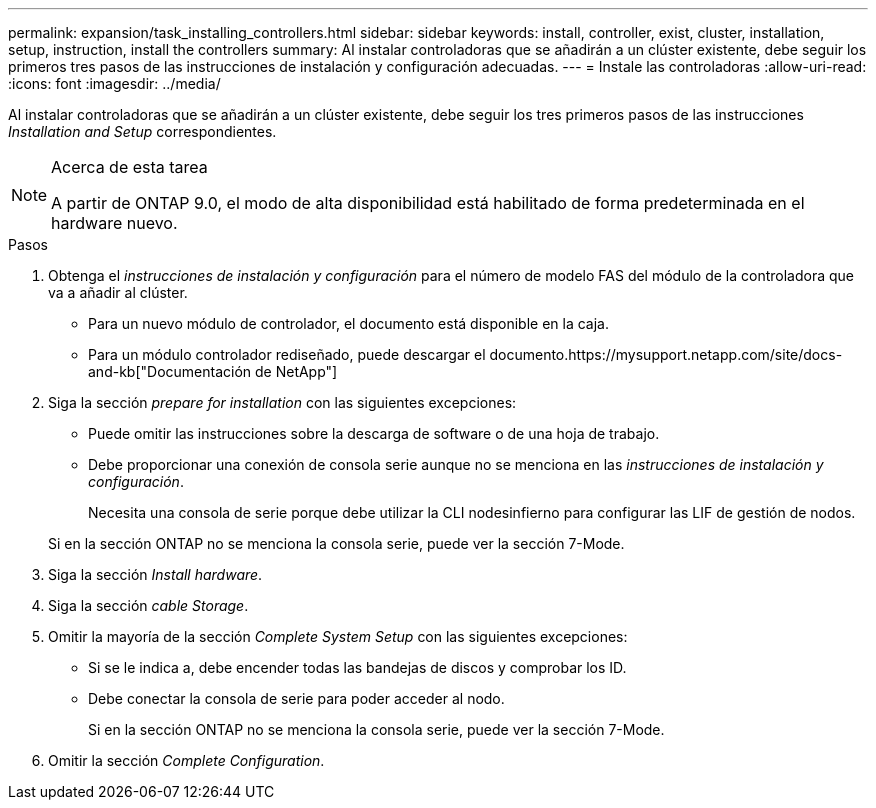 ---
permalink: expansion/task_installing_controllers.html 
sidebar: sidebar 
keywords: install, controller, exist, cluster, installation, setup, instruction, install the controllers 
summary: Al instalar controladoras que se añadirán a un clúster existente, debe seguir los primeros tres pasos de las instrucciones de instalación y configuración adecuadas. 
---
= Instale las controladoras
:allow-uri-read: 
:icons: font
:imagesdir: ../media/


[role="lead"]
Al instalar controladoras que se añadirán a un clúster existente, debe seguir los tres primeros pasos de las instrucciones _Installation and Setup_ correspondientes.

[NOTE]
.Acerca de esta tarea
====
A partir de ONTAP 9.0, el modo de alta disponibilidad está habilitado de forma predeterminada en el hardware nuevo.

====
.Pasos
. Obtenga el _instrucciones de instalación y configuración_ para el número de modelo FAS del módulo de la controladora que va a añadir al clúster.
+
** Para un nuevo módulo de controlador, el documento está disponible en la caja.
** Para un módulo controlador rediseñado, puede descargar el documento.https://mysupport.netapp.com/site/docs-and-kb["Documentación de NetApp"]


. Siga la sección _prepare for installation_ con las siguientes excepciones:
+
** Puede omitir las instrucciones sobre la descarga de software o de una hoja de trabajo.
** Debe proporcionar una conexión de consola serie aunque no se menciona en las _instrucciones de instalación y configuración_.
+
Necesita una consola de serie porque debe utilizar la CLI nodesinfierno para configurar las LIF de gestión de nodos.

+
Si en la sección ONTAP no se menciona la consola serie, puede ver la sección 7-Mode.



. Siga la sección _Install hardware_.
. Siga la sección _cable Storage_.
. Omitir la mayoría de la sección _Complete System Setup_ con las siguientes excepciones:
+
** Si se le indica a, debe encender todas las bandejas de discos y comprobar los ID.
** Debe conectar la consola de serie para poder acceder al nodo.
+
Si en la sección ONTAP no se menciona la consola serie, puede ver la sección 7-Mode.



. Omitir la sección _Complete Configuration_.

